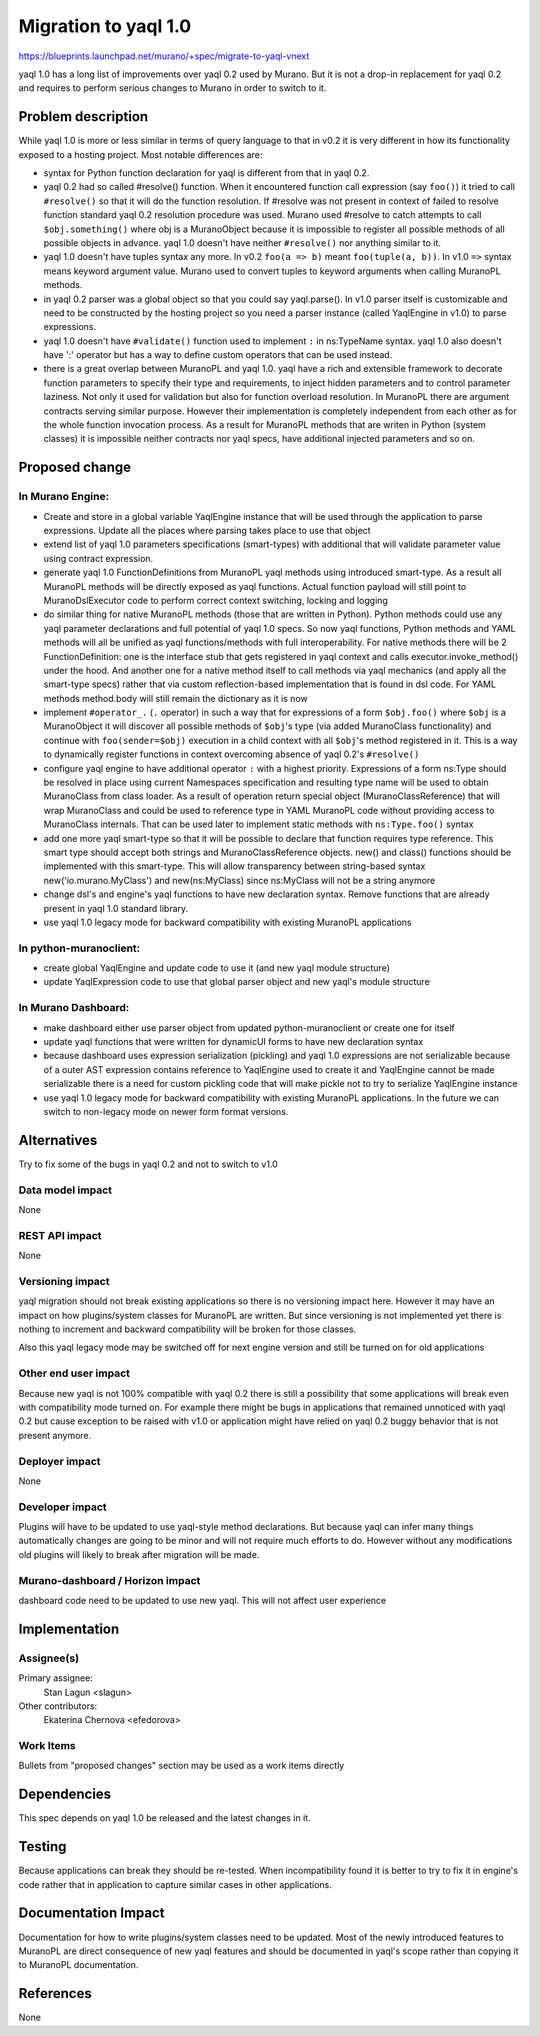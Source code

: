..
 This work is licensed under a Creative Commons Attribution 3.0 Unported
 License.

 http://creativecommons.org/licenses/by/3.0/legalcode

=====================
Migration to yaql 1.0
=====================

https://blueprints.launchpad.net/murano/+spec/migrate-to-yaql-vnext

yaql 1.0 has a long list of improvements over yaql 0.2 used by Murano.
But it is not a drop-in replacement for yaql 0.2 and requires to perform
serious changes to Murano in order to switch to it.

-------------------
Problem description
-------------------

While yaql 1.0 is more or less similar in terms of query language to that in
v0.2 it is very different in how its functionality exposed to a hosting
project. Most notable differences are:

* syntax for Python function declaration for yaql is different from that in
  yaql 0.2.
* yaql 0.2 had so called #resolve() function. When it encountered function
  call expression (say ``foo()``) it tried to call ``#resolve()`` so that it
  will do the function resolution. If #resolve was not present in context of
  failed to resolve function standard yaql 0.2 resolution procedure was used.
  Murano used #resolve to catch attempts to call ``$obj.something()`` where obj
  is a MuranoObject because it is impossible to register all possible methods
  of all possible objects in advance. yaql 1.0 doesn't have neither
  ``#resolve()`` nor anything similar to it.
* yaql 1.0 doesn't have tuples syntax any more. In v0.2 ``foo(a => b)`` meant
  ``foo(tuple(a, b))``. In v1.0 ``=>`` syntax means keyword argument value.
  Murano used to convert tuples to keyword arguments when calling MuranoPL
  methods.
* in yaql 0.2 parser was a global object so that you could say yaql.parse().
  In v1.0 parser itself is customizable and need to be constructed by the
  hosting project so you need a parser instance (called YaqlEngine in v1.0)
  to parse expressions.
* yaql 1.0 doesn't have ``#validate()`` function used to implement ``:`` in
  ns:TypeName syntax. yaql 1.0 also doesn't have ':' operator but has a way
  to define custom operators that can be used instead.
* there is a great overlap between MuranoPL and yaql 1.0. yaql have a rich
  and extensible framework to decorate function parameters to specify their
  type and requirements, to inject hidden parameters and to control parameter
  laziness. Not only it used for validation but also for function overload
  resolution. In MuranoPL there are argument contracts serving similar purpose.
  However their implementation is completely independent from each other as for
  the whole function invocation process. As a result for MuranoPL methods that
  are writen in Python (system classes) it is impossible neither contracts nor
  yaql specs, have additional injected parameters and so on.


---------------
Proposed change
---------------

In Murano Engine:
=================

* Create and store in a global variable YaqlEngine instance that will be used
  through the application to parse expressions. Update all the places where
  parsing takes place to use that object
* extend list of yaql 1.0 parameters specifications (smart-types) with
  additional that will validate parameter value using contract expression.
* generate yaql 1.0 FunctionDefinitions from MuranoPL yaql methods using
  introduced smart-type. As a result all MuranoPL methods will be directly
  exposed as yaql functions. Actual function payload will still point to
  MuranoDslExecutor code to perform correct context switching, locking and
  logging
* do similar thing for native MuranoPL methods (those that are written in
  Python). Python methods could use any yaql parameter declarations and full
  potential of yaql 1.0 specs. So now yaql functions, Python methods and YAML
  methods will all be unified as yaql functions/methods with full
  interoperability. For native methods there will be 2 FunctionDefinition:
  one is the interface stub that gets registered in yaql context and calls
  executor.invoke_method() under the hood. And another one for a native method
  itself to call methods via yaql mechanics (and apply all the smart-type
  specs) rather that via custom reflection-based implementation that is found
  in dsl code. For YAML methods method.body will still remain the dictionary
  as it is now
* implement ``#operator_.`` (``.`` operator) in such a way that for expressions
  of a form ``$obj.foo()`` where ``$obj`` is a MuranoObject it will discover
  all possible methods of ``$obj``'s type (via added MuranoClass functionality)
  and continue with ``foo(sender=$obj)`` execution in a child context with all
  ``$obj``'s method registered in it. This is a way to dynamically register
  functions in context overcoming absence of yaql 0.2's ``#resolve()``
* configure yaql engine to have additional operator ``:`` with a highest
  priority. Expressions of a form ns:Type should be resolved in place using
  current Namespaces specification and resulting type name will be used to
  obtain MuranoClass from class loader. As a result of operation return
  special object (MuranoClassReference) that will wrap MuranoClass and could
  be used to reference type in YAML MuranoPL code without providing access
  to MuranoClass internals. That can be used later to implement static methods
  with ``ns:Type.foo()`` syntax
* add one more yaql smart-type so that it will be possible to declare that
  function requires type reference. This smart type should accept both strings
  and MuranoClassReference objects. new() and class() functions should be
  implemented with this smart-type. This will allow transparency between
  string-based syntax new('io.murano.MyClass') and new(ns:MyClass) since
  ns:MyClass will not be a string anymore
* change dsl's and engine's yaql functions to have new declaration syntax.
  Remove functions that are already present in yaql 1.0 standard library.
* use yaql 1.0 legacy mode for backward compatibility with existing
  MuranoPL applications


In python-muranoclient:
=======================

* create global YaqlEngine and update code to use it (and new yaql module
  structure)
* update YaqlExpression code to use that global parser object and new yaql's
  module structure


In Murano Dashboard:
====================

* make dashboard either use parser object from updated python-muranoclient or
  create one for itself
* update yaql functions that were written for dynamicUI forms to have new
  declaration syntax
* because dashboard uses expression serialization (pickling) and yaql 1.0
  expressions are not serializable because of a outer AST expression contains
  reference to YaqlEngine used to create it and YaqlEngine cannot be made
  serializable there is a need for custom pickling code that will make pickle
  not to try to serialize YaqlEngine instance
* use yaql 1.0 legacy mode for backward compatibility with existing
  MuranoPL applications. In the future we can switch to non-legacy mode on
  newer form format versions.


------------
Alternatives
------------

Try to fix some of the bugs in yaql 0.2 and not to switch to v1.0

Data model impact
=================

None

REST API impact
===============

None

Versioning impact
=================

yaql migration should not break existing applications so there is no versioning
impact here. However it may have an impact on how plugins/system classes for
MuranoPL are written. But since versioning is not implemented yet there is
nothing to increment and backward compatibility will be broken for those
classes.

Also this yaql legacy mode may be switched off for next engine version and
still be turned on for old applications

Other end user impact
=====================

Because new yaql is not 100% compatible with yaql 0.2 there is still a
possibility that some applications will break even with compatibility mode
turned on. For example there might be bugs in applications that remained
unnoticed with yaql 0.2 but cause exception to be raised with v1.0 or
application might have relied on yaql 0.2 buggy behavior that is not present
anymore.

Deployer impact
===============

None

Developer impact
================

Plugins will have to be updated to use yaql-style method declarations. But
because yaql can infer many things automatically changes are going to be
minor and will not require much efforts to do. However without any
modifications old plugins will likely to break after migration will be made.

Murano-dashboard / Horizon impact
=================================

dashboard code need to be updated to use new yaql. This will not affect user
experience

--------------
Implementation
--------------

Assignee(s)
===========

Primary assignee:
  Stan Lagun <slagun>

Other contributors:
  Ekaterina Chernova <efedorova>

Work Items
==========

Bullets from "proposed changes" section may be used as a work items directly

------------
Dependencies
------------

This spec depends on yaql 1.0 be released and the latest changes in it.

-------
Testing
-------

Because applications can break they should be re-tested. When incompatibility
found it is better to try to fix it in engine's code rather that in application
to capture similar cases in other applications.

--------------------
Documentation Impact
--------------------

Documentation for how to write plugins/system classes need to be updated.
Most of the newly introduced features to MuranoPL are direct consequence
of new yaql features and should be documented in yaql's scope rather than
copying it to MuranoPL documentation.

----------
References
----------

None